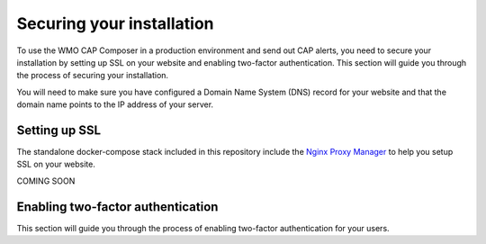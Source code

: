 Securing your installation
==========================

To use the WMO CAP Composer in a production environment and send out CAP alerts, you need to secure your installation by setting up SSL on your website and enabling two-factor authentication.
This section will guide you through the process of securing your installation.

You will need to make sure you have configured a Domain Name System (DNS) record for your website and that the domain name points to the IP address of your server.

Setting up SSL
--------------

The standalone docker-compose stack included in this repository include the `Nginx Proxy Manager <https://nginxproxymanager.com/>`_ to help you setup SSL on your website.

COMING SOON

Enabling two-factor authentication
----------------------------------

This section will guide you through the process of enabling two-factor authentication for your users. 
